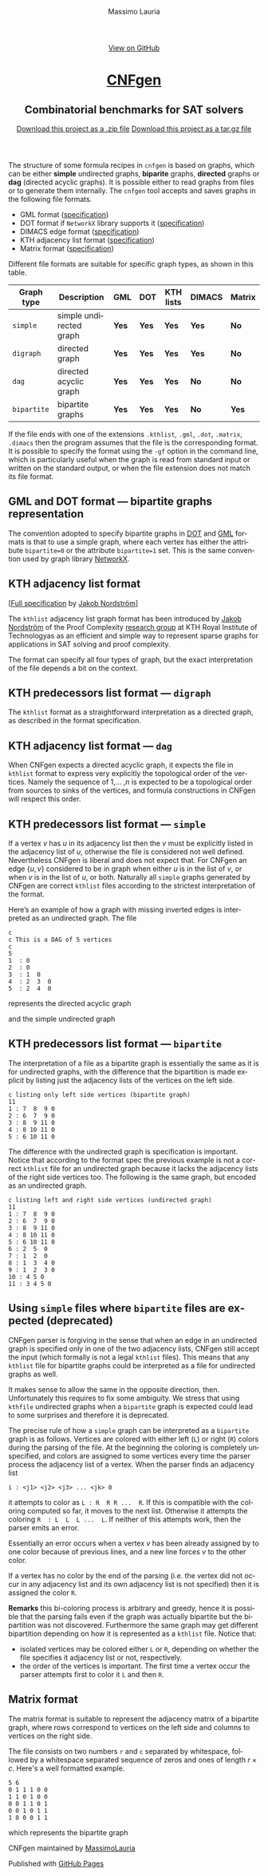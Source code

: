 #+TITLE:     CNFgen - graph formats
#+AUTHOR:    Massimo Lauria
#+EMAIL:     lauria.massimo@gmail.com
#+LANGUAGE:  en
#+OPTIONS:   H:3 num:nil toc:nil \n:nil @:t ::t |:t ^:t -:t f:t *:t <:t
#+OPTIONS:   TeX:t LaTeX:t skip:nil d:nil todo:t pri:nil tags:not-in-toc
#+EXPORT_EXCLUDE_TAGS: noexport
#+HTML_HEAD_EXTRA: <meta charset='utf-8'>
#+HTML_HEAD_EXTRA: <meta http-equiv="X-UA-Compatible" content="chrome=1">
#+HTML_HEAD_EXTRA: <meta name="description" content="CNFgen: Combinatorial benchmarks for SAT solvers">
#+HTML_HEAD: <link rel="stylesheet" type="text/css" media="screen" href="stylesheets/stylesheet.css">
#+HTML_HEAD: <style type="text/css"> .title  { height: 0; margin: 0; display: none; } </style>


#+BEGIN_EXPORT html
<!-- HEADER -->
    <div id="header_wrap" class="outer">
        <header class="inner">
          <a id="forkme_banner" href="https://github.com/MassimoLauria/cnfgen">View on GitHub</a>

          <h1 id="project_title"><a id="project_title" href="https://massimolauria.github.io/cnfgen">CNFgen</a></h1>
          <h2 id="project_tagline">Combinatorial benchmarks for SAT solvers</h2>

            <section id="downloads">
              <a class="zip_download_link" href="https://github.com/MassimoLauria/cnfgen/zipball/master">Download this project as a .zip file</a>
              <a class="tar_download_link" href="https://github.com/MassimoLauria/cnfgen/tarball/master">Download this project as a tar.gz file</a>
            </section>
        </header>
    </div>
#+END_EXPORT
#+BEGIN_EXPORT html
    <div id="main_content_wrap" class="outer">
      <section id="main_content" class="inner">
#+END_EXPORT


  The  structure of  some  formula  recipes in  =cnfgen=  is based  on
  graphs, which  can be either *simple*  undirected graphs, *biparite*
  graphs, *directed* graphs or *dag*  (directed acyclic graphs). It is
  possible  either to  read  graphs  from files  or  to generate  them
  internally.  The  =cnfgen= tool  accepts  and  saves graphs  in  the
  following file formats.

  + GML format ([[http://www.infosun.fim.uni-passau.de/Graphlet/GML/gml-tr.html][specification]])
  + DOT format if =NetworkX= library supports it ([[http://www.graphviz.org/content/dot-language][specification]])
  + DIMACS edge format ([[http://prolland.free.fr/works/research/dsat/dimacs.html][specification]])
  + KTH adjacency list format ([[kthformat][specification]])
  + Matrix format ([[matrix][specification]])

  Different file  formats are  suitable for  specific graph  types, as
  shown in this table.

  |-------------+-------------------------+-------+-------+-----------+--------+--------|
  | Graph type  | Description             | GML   | DOT   | KTH lists | DIMACS | Matrix |
  |-------------+-------------------------+-------+-------+-----------+--------+--------|
  | =simple=    | simple undirected graph | *Yes* | *Yes* | *Yes*     | *Yes*  | *No*   |
  |-------------+-------------------------+-------+-------+-----------+--------+--------|
  | =digraph=   | directed graph          | *Yes* | *Yes* | *Yes*     | *Yes*  | *No*   |
  |-------------+-------------------------+-------+-------+-----------+--------+--------|
  | =dag=       | directed acyclic graph  | *Yes* | *Yes* | *Yes*     | *No*   | *No*   |
  |-------------+-------------------------+-------+-------+-----------+--------+--------|
  | =bipartite= | bipartite graphs        | *Yes* | *Yes* | *Yes*     | *No*   | *Yes*  |
  |-------------+-------------------------+-------+-------+-----------+--------+--------|

  If  the file  ends with  one of  the extensions  =.kthlist=, =.gml=,
  =.dot=, =.matrix=, =.dimacs= then the  program assumes that the file
  is the  corresponding format. It  is possible to specify  the format
  using the  =-gf= option in  the command line, which  is particularly
  useful when the graph is read  from standard input or written on the
  standard  output, or  when the  file  extension does  not match  its
  file format.


** GML and DOT format — bipartite graphs representation

   The convention adopted  to specify bipartite graphs in  [[http://www.graphviz.org/content/dot-language][DOT]] and [[http://www.infosun.fim.uni-passau.de/Graphlet/GML/gml-tr.html][GML]]
   formats is that to use a simple graph, where each vertex has either
   the  attribute =bipartite=0=  or the  attribute =bipartite=1=  set.
   This is the same convention used by graph library [[https://networkx.github.io/][NetworkX]].


* KTH adjacency list format<<kthformat>>

  [[[file:KTHlistFormat.txt][Full specification]] by [[http://www.csc.kth.se/~jakobn/][Jakob Nordström]]]


  The =kthlist=  adjacency list  graph format  has been  introduced by
  [[http://www.csc.kth.se/~jakobn/][Jakob Nordström]] of the Proof  Complexity [[http://www.csc.kth.se/~jakobn/project-proofcplx/][research group]] at KTH Royal
  Institute  of  Technologyas  as  an  efficient  and  simple  way  to
  represent  sparse  graphs  for   applications  in  SAT  solving  and
  proof complexity.


  The  format can  specify  all four  types of  graph,  but the  exact
  interpretation  of   the  file  depends   a  bit  on   the  context.

** KTH predecessors list format — =digraph=

   The =kthlist=  format  as   a  straightforward  interpretation  as
   a directed graph, as described in the format specification.

** KTH adjacency list format — =dag=

   When CNFgen expects  a directed acyclic graph, it  expects the file
   in  =kthlist= format  to  express very  explicitly the  topological
   order  of the  vertices. Namely  the  sequence of  $1$,... ,$n$  is
   expected to  be a topological  order from  sources to sinks  of the
   vertices,  and   formula  constructions  in  CNFgen   will  respect
   this order.

** KTH predecessors list format — =simple=

   If a vertex $v$ has $u$ in  its adjacency list then the $v$ must be
   explicitly listed in the adjacency  list of $u$, otherwise the file
   is considered not well defined.  Nevertheless CNFgen is liberal and
   does not expect that. For CNFgen an edge $\{u,v\}$ considered to be
   in graph when either  $u$ is in the list of $v$, or  when $v$ is in
   the list of  $u$, or both. Naturally all  =simple= graphs generated
   by CNFgen  are correct =kthlist=  files according to  the strictest
   interpretation of the format.

   Here’s an  example of how  a graph  with missing inverted  edges is
   interpreted as an undirected graph. The file
  
   : c
   : c This is a DAG of 5 vertices
   : c
   : 5
   : 1  : 0
   : 2  : 0
   : 3  : 1  0 
   : 4  : 2  3  0  
   : 5  : 2  4  0
    
   represents the directed acyclic graph

#+BEGIN_SRC dot :file images/adjformatDAG.png :exports results
digraph {
 1 -> 3;
 3 -> 4;
 2 -> 5;
 2 -> 4;
 4 -> 5;
}
#+END_SRC

#+RESULTS:
[[file:images/adjformatDAG.png]]

   and the simple undirected graph 

#+BEGIN_SRC dot :file images/adjformatS.png :exports results
graph {
 1 -- 3;
 3 -- 4;
 2 -- 5;
 2 -- 4;
 4 -- 5;
}
#+END_SRC

#+RESULTS:
[[file:images/adjformatS.png]]

** KTH predecessors list format — =bipartite=

   The interpretation  of a file  as a bipartite graph  is essentially
   the same as  it is for undirected graphs, with  the difference that
   the  bipartition is  made explicit  by listing  just the  adjacency
   lists of the vertices on the left side.

   : c listing only left side vertices (bipartite graph)
   : 11
   : 1 : 7  8  9 0
   : 2 : 6  7  9 0
   : 3 : 8  9 11 0
   : 4 : 8 10 11 0
   : 5 : 6 10 11 0

   The  difference  with  the  undirected graph  is  specification  is
   important. Notice  that according to  the format spec  the previous
   example is  not a  correct =kthlist= file  for an  undirected graph
   because it  lacks the  adjacency lists of  the right  side vertices
   too.  The  following   is  the  same  graph,  but   encoded  as  an
   undirected graph.

   : c listing left and right side vertices (undirected graph)
   : 11
   : 1 : 7  8  9 0
   : 2 : 6  7  9 0
   : 3 : 8  9 11 0
   : 4 : 8 10 11 0
   : 5 : 6 10 11 0
   : 6 : 2  5  0
   : 7 : 1  2  0
   : 8 : 1  3  4 0
   : 9 : 1  2  3 0
   : 10 : 4 5 0
   : 11 : 3 4 5 0
   

#+BEGIN_SRC dot :cmd neato :file images/kthformatBI.png :exports results
  graph {
   1  [pos="0,5!"]
   2  [pos="0,4!"]
   3  [pos="0,3!"]
   4  [pos="0,2!"]
   5  [pos="0,1!"]
   6  [pos="2,5.5!"]
   7  [pos="2,4.5!"]
   8  [pos="2,3.5!"]
   9  [pos="2,2.5!"]
   10 [pos="2,1.5!"]
   11 [pos="2,0.5!"]
   1 -- {7 8 9}
   2 -- {6 7 9}
   3 -- {8 9 11}
   4 -- {8 10 11}
   5 -- {6 10 11}
  }
#+END_SRC

#+RESULTS:
[[file:images/kthformatBI.png]]

** Using =simple= files where =bipartite= files are expected (deprecated)

   CNFgen parser  is forgiving in  the sense that  when an edge  in an
   undirected  graph is  specified only  in one  of the  two adjacency
   lists, CNFgen still accept the input (which formally is not a legal
   =kthlist= files). This means that  any =kthlist= file for bipartite
   graphs could be interpreted as a file for undirected graphs as well.
   
   It makes sense  to allow the same in the  opposite direction, then.
   Unfortunately this requires  to fix some ambiguity.  We stress that
   using  =kthfile=  undirected graphs  when  a  =bipartite= graph  is
   expected could lead to some surprises and therefore it is deprecated.

   The precise  rule of  how a  =simple= graph  can be  interpreted as
   a =bipartite= graph is as follows. Vertices are colored with either
   left (=L=)  or right (=R=) colors  during the parsing of  the file.
   At the beginning the coloring is completely unspecified, and colors
   are assigned  to some  vertices every time  the parser  process the
   adjacency list of a vertex. When the parser finds an adjacency list

   : i : <j1> <j2> <j3> ... <jk> 0

   it attempts  to color as  =L : R  R R ...  R=. If this is
   compatible with the coloring computed so  far, it moves to the next
   list.  Otherwise it  attempts  the coloring  =R  : L  L  L ...  L=.
   If neither of this attempts work, then the parser emits an error. 

   Essentially  an error  occurs when  a vertex  $v$ has  been already
   assigned by to one color because  of previous lines, and a new line
   forces $v$ to the other color.

   If a vertex has no color by the end of the parsing (i.e. the vertex
   did not occur  in any adjacency list and its  own adjacency list is
   not specified) then it is assigned the color =R=.
   
   *Remarks* this  bi-coloring process is arbitrary  and greedy, hence
   it  is possible  that  the  parsing fails  even  if  the graph  was
   actually  bipartite   but  the  bipartition  was   not  discovered.
   Furthermore the same graph  may get different bipartition depending
   on how it is represented as a =kthlist= file. Notice that:

   + isolated vertices may be colored  either =L= or =R=, depending on
     whether    the   file    specifies   it    adjacency   list    or
     not, respectively.
   + the order  of the vertices is important. The  first time a vertex
     occur the parser attempts first to color it =L= and then =R=.
  

* Matrix format<<matrix>>

  The matrix format  is suitable to represent the  adjacency matrix of
  a bipartite  graph, where  rows correspond to  vertices on  the left
  side and columns to vertices on the right side.

  The  file  consists  on  two   numbers  =r=  and  =c=  separated  by
  whitespace, followed by a whitespace separated sequence of zeros and
  ones of length $r\times c$. Here's a well formatted example.

#+BEGIN_EXAMPLE
5 6
0 1 1 1 0 0
1 1 0 1 0 0
0 0 1 1 0 1
0 0 1 0 1 1
1 0 0 0 1 1
#+END_EXAMPLE

  which represents the bipartite graph

#+BEGIN_SRC dot :cmd neato :file images/matrixformatEG.png :exports results
  graph {
   l1 [label=1,pos="0,5!"]
   l2 [label=2,pos="0,4!"]
   l3 [label=3,pos="0,3!"]
   l4 [label=4,pos="0,2!"]
   l5 [label=5,pos="0,1!"]
   r1 [label=1,pos="2,5.5!"]
   r2 [label=2,pos="2,4.5!"]
   r3 [label=3,pos="2,3.5!"]
   r4 [label=4,pos="2,2.5!"]
   r5 [label=5,pos="2,1.5!"]
   r6 [label=6,pos="2,0.5!"]
   l1 -- {r2 r3 r4}
   l2 -- {r1 r2 r4}
   l3 -- {r3 r4 r6}
   l4 -- {r3 r5 r6}
   l5 -- {r1 r5 r6}
  }
#+END_SRC

#+RESULTS:
[[file:images/matrixformatEG.png]]


#+BEGIN_EXPORT html
    </section></div>
#+END_EXPORT
#+BEGIN_EXPORT html
    <!-- FOOTER  -->
    <div id="footer_wrap" class="outer">
      <footer class="inner">
        <p class="copyright">CNFgen maintained by <a href="https://github.com/MassimoLauria">MassimoLauria</a></p>
        <p>Published with <a href="https://pages.github.com">GitHub Pages</a></p>
      </footer>
    </div>
#+END_EXPORT

# Local variables:
# org-html-preamble: nil
# org-html-postamble: nil
# org-html-toplevel-hlevel: 3
# org-html-head-include-default-style: nil
# End:
